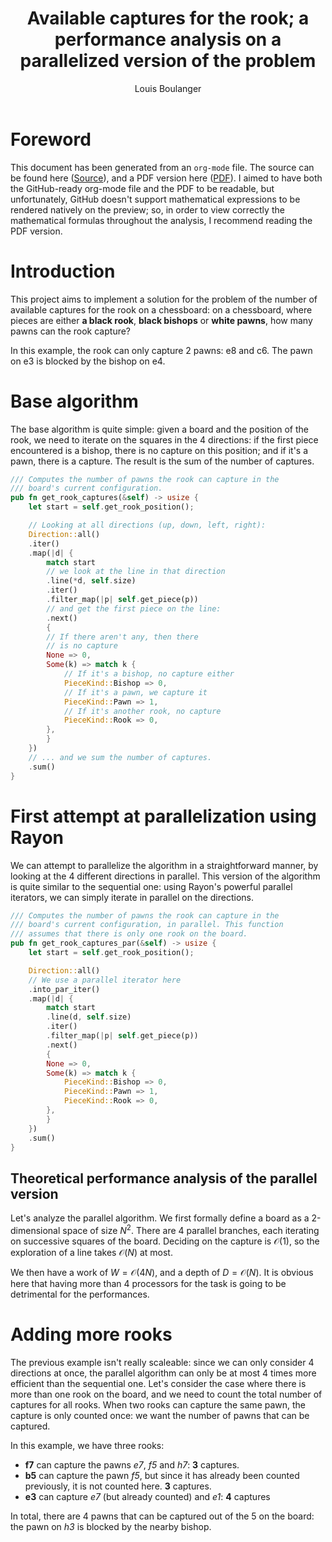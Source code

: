# Created 2021-01-03 Sun 14:57
#+TITLE: Available captures for the rook; a performance analysis on a parallelized version of the problem
#+AUTHOR: Louis Boulanger

* Foreword
This document has been generated from an =org-mode= file. The source can
be found here ([[file:./report.org][Source]]), and a PDF version here ([[file:./report.pdf][PDF]]). I aimed to have
both the GitHub-ready org-mode file and the PDF to be readable, but
unfortunately, GitHub doesn't support mathematical expressions to be
rendered natively on the preview; so, in order to view correctly the
mathematical formulas throughout the analysis, I recommend reading the
PDF version.

* Introduction
This project aims to implement a solution for the problem of the
number of available captures for the rook on a chessboard: on a
chessboard, where pieces are either *a black rook*, *black bishops* or
*white pawns*, how many pawns can the rook capture? 

[[file:img/example1.png]]

In this example, the rook can only capture 2 pawns: e8 and c6. The
pawn on e3 is blocked by the bishop on e4.

* Base algorithm
The base algorithm is quite simple: given a board and the position of
the rook, we need to iterate on the squares in the 4 directions: if
the first piece encountered is a bishop, there is no capture on this
position; and if it's a pawn, there is a capture. The result is the
sum of the number of captures.

#+begin_src rust
/// Computes the number of pawns the rook can capture in the
/// board's current configuration.
pub fn get_rook_captures(&self) -> usize {
    let start = self.get_rook_position();

    // Looking at all directions (up, down, left, right):
    Direction::all()
	.iter()
	.map(|d| {
	    match start
		// we look at the line in that direction
		.line(*d, self.size)
		.iter()
		.filter_map(|p| self.get_piece(p))
		// and get the first piece on the line:
		.next()
	    {
		// If there aren't any, then there
		// is no capture
		None => 0,
		Some(k) => match k {
		    // If it's a bishop, no capture either
		    PieceKind::Bishop => 0,
		    // If it's a pawn, we capture it
		    PieceKind::Pawn => 1,
		    // If it's another rook, no capture
		    PieceKind::Rook => 0,
		},
	    }
	})
	// ... and we sum the number of captures.
	.sum()
}
#+end_src

* First attempt at parallelization using Rayon
We can attempt to parallelize the algorithm in a straightforward
manner, by looking at the 4 different directions in parallel. This
version of the algorithm is quite similar to the sequential one: using
Rayon's powerful parallel iterators, we can simply iterate in parallel
on the directions.

#+begin_src rust
/// Computes the number of pawns the rook can capture in the
/// board's current configuration, in parallel. This function
/// assumes that there is only one rook on the board.
pub fn get_rook_captures_par(&self) -> usize {
    let start = self.get_rook_position();

    Direction::all()
	// We use a parallel iterator here
	.into_par_iter()
	.map(|d| {
	    match start
		.line(d, self.size)
		.iter()
		.filter_map(|p| self.get_piece(p))
		.next()
	    {
		None => 0,
		Some(k) => match k {
		    PieceKind::Bishop => 0,
		    PieceKind::Pawn => 1,
		    PieceKind::Rook => 0,
		},
	    }
	})
	.sum()
}
#+end_src

** Theoretical performance analysis of the parallel version
Let's analyze the parallel algorithm. We first formally define a board
as a 2-dimensional space of size $N^2$. There are 4 parallel branches,
each iterating on successive squares of the board. Deciding on the
capture is $\mathcal{O}(1)$, so the exploration of a line takes
$\mathcal{O}(N)$ at most.

We then have a work of $W = \mathcal{O}(4N)$, and a depth of
$D = \mathcal{O}(N)$. It is obvious here that having more than 4
processors for the task is going to be detrimental for the
performances.

* Adding more rooks
The previous example isn't really scaleable: since we can only
consider 4 directions at once, the parallel algorithm can only be at
most 4 times more efficient than the sequential one. Let's consider
the case where there is more than one rook on the board, and we need
to count the total number of captures for all rooks. When two rooks
can capture the same pawn, the capture is only counted once: we want
the number of pawns that can be captured.
 
[[file:img/example2.png]]

In this example, we have three rooks:
- *f7* can capture the pawns /e7/, /f5/ and /h7/: *3* captures.
- *b5* can capture the pawn /f5/, but since it has already been counted
  previously, it is not counted here. *3* captures.
- *e3* can capture /e7/ (but already counted) and /e1/: *4* captures
In total, there are 4 pawns that can be captured out of the 5 on the
board: the pawn on /h3/ is blocked by the nearby bishop.
